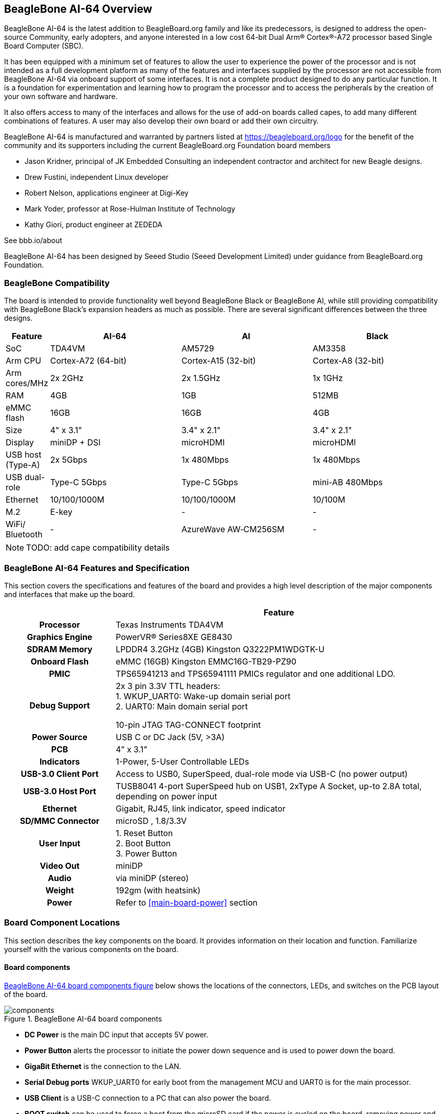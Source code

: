 [[beaglebone-ai-64-overview]]
== BeagleBone AI-64 Overview

BeagleBone AI-64 is the latest addition to BeagleBoard.org
family and like its predecessors, is designed to address the open-source
Community, early adopters, and anyone interested in a low cost
64-bit Dual Arm® Cortex®-A72 processor based Single Board Computer (SBC).

It has been equipped with a minimum set of features to allow the user to
experience the power of the processor and is not intended as a full
development platform as many of the features and interfaces supplied by
the processor are not accessible from BeagleBone AI-64 via onboard
support of some interfaces. It is not a complete product designed to do
any particular function. It is a foundation for experimentation and
learning how to program the processor and to access the peripherals by
the creation of your own software and hardware.

It also offers access to many of the interfaces and allows for the use
of add-on boards called capes, to add many different combinations of
features. A user may also develop their own board or add their own
circuitry.

BeagleBone AI-64 is manufactured and warranted by partners listed at
https://beagleboard.org/logo for the benefit of the community and its
supporters including the current BeagleBoard.org Foundation board members

* Jason Kridner, principal of JK Embedded Consulting an 
independent contractor and architect for new Beagle designs.
* Drew Fustini, independent Linux developer
* Robert Nelson, applications engineer at Digi-Key
* Mark Yoder, professor at Rose-Hulman Institute of Technology
* Kathy Giori, product engineer at ZEDEDA

See bbb.io/about

BeagleBone AI-64 has been designed 
by Seeed Studio (Seeed Development Limited) 
under guidance from BeagleBoard.org Foundation.

[[beaglebone-compatibility]]
=== BeagleBone Compatibility
The board is intended to provide functionality well beyond BeagleBone Black or BeagleBone AI, while still providing compatibility with BeagleBone Black's expansion headers as 
much as possible. There are several significant differences between the three designs. 

[[beaglebone-comparison-table, BeagleBone Comparison]]
[cols="1,3,3,3",options="header",]
|=======================================================================
|*Feature* |AI-64 |AI |Black
|SoC |TDA4VM |AM5729 |AM3358
|Arm CPU |Cortex-A72 (64-bit) |Cortex-A15 (32-bit) |Cortex-A8 (32-bit)
|Arm cores/MHz |2x 2GHz |2x 1.5GHz |1x 1GHz
|RAM |4GB |1GB |512MB
|eMMC flash |16GB |16GB |4GB
|Size |4" x 3.1" |3.4" x 2.1" |3.4" x 2.1"
|Display |miniDP + DSI |microHDMI |microHDMI
|USB host (Type-A) |2x 5Gbps |1x 480Mbps |1x 480Mbps
|USB dual-role |Type-C 5Gbps |Type-C 5Gbps |mini-AB 480Mbps
|Ethernet |10/100/1000M |10/100/1000M |10/100M
|M.2 |E-key |- |-
|WiFi/ Bluetooth |- |AzureWave AW&#8209;CM256SM |-
|=======================================================================

[NOTE]
====
TODO: add cape compatibility details
====

[[beaglebone-ai-64-features-and-specification]]
=== BeagleBone AI-64 Features and Specification

This section covers the specifications and features of the board and
provides a high level description of the major components and interfaces
that make up the board.

[[ai64-features,BeagleBone AI-64 features table]]
[cols="1h,3",options="header",]
|=======================================================================
| |*Feature*
|*Processor* | Texas Instruments TDA4VM
|*Graphics Engine* | PowerVR® Series8XE GE8430
|*SDRAM Memory* |LPDDR4 3.2GHz (4GB) Kingston Q3222PM1WDGTK-U
|*Onboard Flash* |eMMC (16GB) Kingston EMMC16G-TB29-PZ90
|*PMIC* |TPS65941213 and TPS65941111 PMICs regulator and one additional LDO.
|*Debug Support* | 2x 3 pin 3.3V TTL headers: +
1. WKUP_UART0: Wake-up domain serial port +
2. UART0: Main domain serial port

10-pin JTAG TAG-CONNECT footprint

|*Power Source* | USB C or DC Jack (5V, >3A)
|*PCB* | 4” x 3.1”
|*Indicators* |1-Power, 5-User Controllable LEDs
|*USB-3.0 Client Port* |Access to USB0, SuperSpeed, dual-role mode via USB-C (no power output)
|*USB-3.0 Host Port* |TUSB8041 4-port SuperSpeed hub on USB1, 2xType A Socket, up-to 2.8A total, depending on power input
|*Ethernet* |Gigabit, RJ45, link indicator, speed indicator
|*SD/MMC Connector* |microSD , 1.8/3.3V
|*User Input* |1. Reset Button +
2. Boot Button +
3. Power Button
|*Video Out* | miniDP
|*Audio* | via miniDP (stereo)
|*Weight* | 192gm (with heatsink)
|*Power* |Refer to <<main-board-power>> section
|=======================================================================

[[board-component-locations]]
=== Board Component Locations

This section describes the key components on the board. It provides
information on their location and function. Familiarize yourself with
the various components on the board.

[[board-componets]]
==== Board components

<<board-componets-figure>> below shows the locations of the connectors, LEDs, and
switches on the PCB layout of the board.

[[board-componets-figure,BeagleBone AI-64 board components figure]]
image::images/ch04/components.png[title="BeagleBone AI-64 board components"]

* *DC Power* is the main DC input that accepts 5V power.
* *Power Button* alerts the processor to initiate the power down
sequence and is used to power down the board.
* *GigaBit Ethernet* is the connection to the LAN.
* *Serial Debug ports* WKUP_UART0 for early boot from the management MCU 
and UART0 is for the main processor.
* *USB Client* is a USB-C connection to a PC that can also power the
board.
* *BOOT switch* can be used to force a boot from the microSD card if the
power is cycled on the board, removing power and reapplying the power to
the board..
* There are five green **LEDs** that can be used by the user.
* *Reset Button* allows the user to reset the processor.
* *microSD* slot is where a microSD card can be installed.
* *miniDP* connector is where the display is connected to.
* *USB Host* can be connected different USB interfaces such as Wi-Fi,
Bluetooth, Keyboard, etc.

On bottom side we have,

* *TI TDA4VM* processor.
* *4GB LPDDR4* Dual Data Rate RAM memory.
* *Ethernet PHY* physical interface to the network.
* *eMMC* onboard MMC chip that holds up to 16GB of data.
